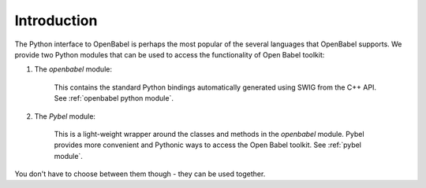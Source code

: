 Introduction
~~~~~~~~~~~~

The Python interface to OpenBabel is perhaps the most popular of the several languages that OpenBabel supports. We provide two Python modules that can be used to access the functionality of Open Babel toolkit:

1. The *openbabel* module:
   
     This contains the standard Python bindings automatically generated using SWIG from the C++ API. See :ref:`openbabel python module`.

2. The *Pybel* module:

      This is a light-weight wrapper around the classes and methods in the *openbabel*  module. Pybel provides more convenient and Pythonic ways to access the Open Babel toolkit. See :ref:`pybel module`.

You don't have to choose between them though - they can be used together.
